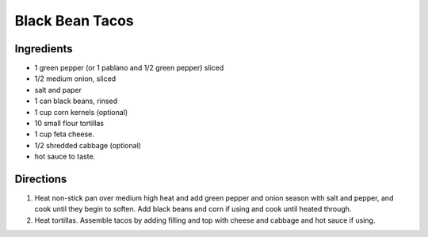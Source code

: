 Black Bean Tacos
================

Ingredients
-----------

- 1 green pepper (or 1 pablano and 1/2 green pepper) sliced
- 1/2 medium onion, sliced
- salt and paper
- 1 can black beans, rinsed
- 1 cup corn kernels (optional)
- 10 small flour tortillas
- 1 cup feta cheese.
- 1/2 shredded cabbage (optional)
- hot sauce to taste.

Directions
----------

1. Heat non-stick pan over medium high heat and add green pepper and onion
   season with salt and pepper, and cook until they begin to soften.  Add
   black beans and corn if using and cook until heated through.
2. Heat tortillas. Assemble tacos by adding filling and top with cheese and
   cabbage and hot sauce if using.
